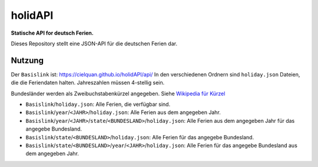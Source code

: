 ========
holidAPI
========


|maintenance_y| |license|
|gh_last_commit|
|gh_stars| |gh_forks| |gh_contributors| |gh_watchers|


**Statische API for deutsch Ferien.**


Dieses Repository stellt eine JSON-API für die deutschen Ferien dar.


Nutzung
=======

Der ``Basislink`` ist: `<https://cielquan.github.io/holidAPI/api/>`__
In den verschiedenen Ordnern sind ``holiday.json`` Dateien, die die Feriendaten halten.
Jahreszahlen müssen 4-stellig sein.

Bundesländer werden als Zweibuchstabenkürzel angegeben.
Siehe `Wikipedia für Kürzel <https://de.wikipedia.org/wiki/Land_(Deutschland)#Rahmendaten_der_L%C3%A4nder>`__

- ``Basislink``/``holiday.json``: Alle Ferien, die verfügbar sind.
- ``Basislink``/``year``/``<JAHR>``/``holiday.json``: Alle Ferien aus dem angegeben Jahr.
- ``Basislink``/``year``/``<JAHR>``/``state``/``<BUNDESLAND>``/``holiday.json``: Alle Ferien aus dem angegeben Jahr für das angegebe Bundesland.
- ``Basislink``/``state``/``<BUNDESLAND>``/``holiday.json``: Alle Ferien für das angegebe Bundesland.
- ``Basislink``/``state``/``<BUNDESLAND>``/``year``/``<JAHR>``/``holiday.json``: Alle Ferien für das angegebe Bundesland aus dem angegeben Jahr.


.. ############################### LINKS FOR BADGES ###############################


.. General

.. |maintenance_n| image:: https://img.shields.io/badge/Maintenance%20Intended-✖-red.svg?style=flat-square
    :target: http://unmaintained.tech/
    :alt: Maintenance - not intended

.. |maintenance_y| image:: https://img.shields.io/badge/Maintenance%20Intended-✔-green.svg?style=flat-square
    :target: http://unmaintained.tech/
    :alt: Maintenance - intended

.. |license| image:: https://img.shields.io/github/license/Cielquan/holidapi.svg?style=flat-square&label=License
    :target: https://github.com/Cielquan/holidapi/blob/main/LICENSE
    :alt: License

.. GitHub

.. |gh_last_commit| image:: https://img.shields.io/github/last-commit/Cielquan/holidapi.svg?style=flat-square&logo=github
    :target: https://github.com/Cielquan/holidapi/commits/main
    :alt: GitHub - Last Commit

.. |gh_stars| image:: https://img.shields.io/github/stars/Cielquan/holidapi.svg?style=flat-square&logo=github
    :target: https://github.com/Cielquan/holidapi/stargazers
    :alt: Github - Stars

.. |gh_forks| image:: https://img.shields.io/github/forks/Cielquan/holidapi.svg?style=flat-square&logo=github
    :target: https://github.com/Cielquan/holidapi/network/members
    :alt: Github - Forks

.. |gh_contributors| image:: https://img.shields.io/github/contributors/Cielquan/holidapi.svg?style=flat-square&logo=github
    :target: https://github.com/Cielquan/holidapi/graphs/contributors
    :alt: Github - Contributors

.. |gh_watchers| image:: https://img.shields.io/github/watchers/Cielquan/holidapi.svg?style=flat-square&logo=github
    :target: https://github.com/Cielquan/holidapi/watchers/
    :alt: Github - Watchers
